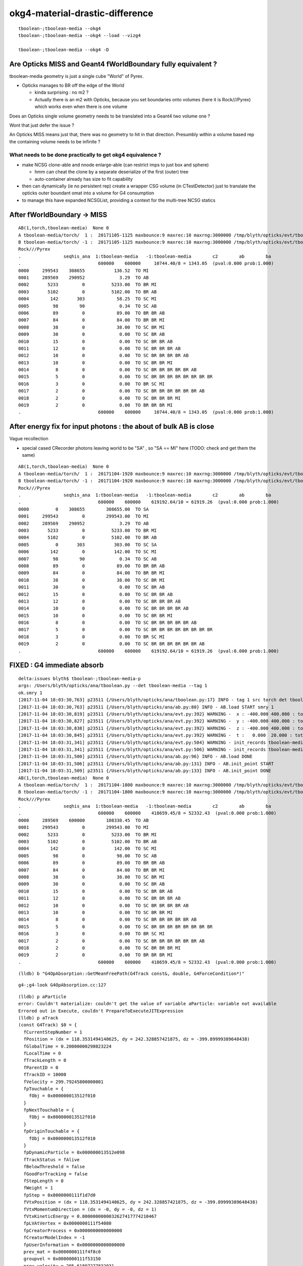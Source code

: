 okg4-material-drastic-difference
=================================

::

    tboolean-;tboolean-media --okg4 
    tboolean-;tboolean-media --okg4 --load --vizg4

    tboolean-;tboolean-media --okg4 -D




Are Opticks MISS and Geant4 fWorldBoundary fully equivalent ?
-----------------------------------------------------------------

tboolean-media geometry is just a single cube "World" of Pyrex. 

* Opticks manages to BR off the edge of the World

  * kinda surprising : no m2 ?  
  * Actually there is an m2 with Opticks, because you set 
    boundaries onto volumes (here it is Rock///Pyrex) which 
    works even when there is one volume


Does an Opticks single volume geometry needs to be translated 
into a Geant4 two volume one ?  

Wont that just defer the issue ?

An Opticks MISS means just that, there was no geometry to hit 
in that direction. Presumbly within a volume based rep 
the containing volume needs to be infinite ? 

What needs to be done practically to get okg4 equivalence ?
~~~~~~~~~~~~~~~~~~~~~~~~~~~~~~~~~~~~~~~~~~~~~~~~~~~~~~~~~~~~

* make NCSG clone-able and nnode enlarge-able (can restrict imps to just box and sphere)

  * hmm can cheat the clone by a separate deserialize of the first (outer) tree
  * auto-container already has size to fit capability 
 

* then can dynamically (ie no persistent rep) create a wrapper CSG volume 
  (in CTestDetector) just to translate the opticks outer boundant omat 
  into a volume for G4 consumption 
 

* to manage this have expanded NCSGList, providing a context for the multi-tree NCSG statics 
 


After fWorldBoundary -> MISS
--------------------------------


::

    AB(1,torch,tboolean-media)  None 0 
    A tboolean-media/torch/  1 :  20171105-1125 maxbounce:9 maxrec:10 maxrng:3000000 /tmp/blyth/opticks/evt/tboolean-media/torch/1/fdom.npy 
    B tboolean-media/torch/ -1 :  20171105-1125 maxbounce:9 maxrec:10 maxrng:3000000 /tmp/blyth/opticks/evt/tboolean-media/torch/-1/fdom.npy 
    Rock///Pyrex
    .                seqhis_ana  1:tboolean-media   -1:tboolean-media        c2        ab        ba 
    .                             600000    600000     10744.40/8 = 1343.05  (pval:0.000 prob:1.000)  
    0000     299543    308655           136.52  TO MI
    0001     289569    290952             3.29  TO AB
    0002       5233         0          5233.00  TO BR MI
    0003       5102         0          5102.00  TO BR AB
    0004        142       303            58.25  TO SC MI
    0005         98        90             0.34  TO SC AB
    0006         89         0            89.00  TO BR BR AB
    0007         84         0            84.00  TO BR BR MI
    0008         38         0            38.00  TO SC BR MI
    0009         30         0             0.00  TO SC BR AB
    0010         15         0             0.00  TO SC BR BR AB
    0011         12         0             0.00  TO SC BR BR BR AB
    0012         10         0             0.00  TO SC BR BR BR BR AB
    0013         10         0             0.00  TO SC BR BR MI
    0014          8         0             0.00  TO SC BR BR BR BR BR AB
    0015          5         0             0.00  TO SC BR BR BR BR BR BR BR BR
    0016          3         0             0.00  TO BR SC MI
    0017          2         0             0.00  TO SC BR BR BR BR BR BR AB
    0018          2         0             0.00  TO SC BR BR BR MI
    0019          2         0             0.00  TO BR BR BR MI
    .                             600000    600000     10744.40/8 = 1343.05  (pval:0.000 prob:1.000)  



After energy fix for input photons  : the about of bulk AB is close
---------------------------------------------------------------------

Vague recollection

* special cased CRecorder photons leaving world to be "SA" , so "SA == MI" here (TODO: check and get them the same)


::

    AB(1,torch,tboolean-media)  None 0 
    A tboolean-media/torch/  1 :  20171104-1920 maxbounce:9 maxrec:10 maxrng:3000000 /tmp/blyth/opticks/evt/tboolean-media/torch/1/fdom.npy 
    B tboolean-media/torch/ -1 :  20171104-1920 maxbounce:9 maxrec:10 maxrng:3000000 /tmp/blyth/opticks/evt/tboolean-media/torch/-1/fdom.npy 
    Rock///Pyrex
    .                seqhis_ana  1:tboolean-media   -1:tboolean-media        c2        ab        ba 
    .                             600000    600000    619192.64/10 = 61919.26  (pval:0.000 prob:1.000)  
    0000          0    308655        308655.00  TO SA
    0001     299543         0        299543.00  TO MI
    0002     289569    290952             3.29  TO AB
    0003       5233         0          5233.00  TO BR MI
    0004       5102         0          5102.00  TO BR AB
    0005          0       303           303.00  TO SC SA
    0006        142         0           142.00  TO SC MI
    0007         98        90             0.34  TO SC AB
    0008         89         0            89.00  TO BR BR AB
    0009         84         0            84.00  TO BR BR MI
    0010         38         0            38.00  TO SC BR MI
    0011         30         0             0.00  TO SC BR AB
    0012         15         0             0.00  TO SC BR BR AB
    0013         12         0             0.00  TO SC BR BR BR AB
    0014         10         0             0.00  TO SC BR BR BR BR AB
    0015         10         0             0.00  TO SC BR BR MI
    0016          8         0             0.00  TO SC BR BR BR BR BR AB
    0017          5         0             0.00  TO SC BR BR BR BR BR BR BR BR
    0018          3         0             0.00  TO BR SC MI
    0019          2         0             0.00  TO SC BR BR BR BR BR BR AB
    .                             600000    600000    619192.64/10 = 61919.26  (pval:0.000 prob:1.000)  



FIXED : G4 immediate absorb
-------------------------------

::

    delta:issues blyth$ tboolean-;tboolean-media-p
    args: /Users/blyth/opticks/ana/tboolean.py --det tboolean-media --tag 1
    ok.smry 1 
    [2017-11-04 18:03:30,763] p23511 {/Users/blyth/opticks/ana/tboolean.py:17} INFO - tag 1 src torch det tboolean-media c2max 2.0 ipython False 
    [2017-11-04 18:03:30,763] p23511 {/Users/blyth/opticks/ana/ab.py:80} INFO - AB.load START smry 1 
    [2017-11-04 18:03:30,819] p23511 {/Users/blyth/opticks/ana/evt.py:392} WARNING -  x : -400.000 400.000 : tot 600000 over 50006 0.083  under 49705 0.083 : mi   -400.000 mx    400.000  
    [2017-11-04 18:03:30,827] p23511 {/Users/blyth/opticks/ana/evt.py:392} WARNING -  y : -400.000 400.000 : tot 600000 over 49882 0.083  under 49906 0.083 : mi   -400.000 mx    400.000  
    [2017-11-04 18:03:30,838] p23511 {/Users/blyth/opticks/ana/evt.py:392} WARNING -  z : -400.000 400.000 : tot 600000 over 50119 0.084  under 50035 0.083 : mi   -400.000 mx    400.000  
    [2017-11-04 18:03:30,845] p23511 {/Users/blyth/opticks/ana/evt.py:392} WARNING -  t :   0.000  20.000 : tot 600000 over 3 0.000  under 0 0.000 : mi      0.200 mx     22.391  
    [2017-11-04 18:03:31,341] p23511 {/Users/blyth/opticks/ana/evt.py:504} WARNING - init_records tboolean-media/torch/ -1 :  finds too few (ph)seqhis uniques : 1 : EMPTY HISTORY
    [2017-11-04 18:03:31,341] p23511 {/Users/blyth/opticks/ana/evt.py:506} WARNING - init_records tboolean-media/torch/ -1 :  finds too few (ph)seqmat uniques : 1 : EMPTY HISTORY
    [2017-11-04 18:03:31,500] p23511 {/Users/blyth/opticks/ana/ab.py:96} INFO - AB.load DONE 
    [2017-11-04 18:03:31,506] p23511 {/Users/blyth/opticks/ana/ab.py:131} INFO - AB.init_point START
    [2017-11-04 18:03:31,509] p23511 {/Users/blyth/opticks/ana/ab.py:133} INFO - AB.init_point DONE
    AB(1,torch,tboolean-media)  None 0 
    A tboolean-media/torch/  1 :  20171104-1800 maxbounce:9 maxrec:10 maxrng:3000000 /tmp/blyth/opticks/evt/tboolean-media/torch/1/fdom.npy 
    B tboolean-media/torch/ -1 :  20171104-1800 maxbounce:9 maxrec:10 maxrng:3000000 /tmp/blyth/opticks/evt/tboolean-media/torch/-1/fdom.npy 
    Rock///Pyrex
    .                seqhis_ana  1:tboolean-media   -1:tboolean-media        c2        ab        ba 
    .                             600000    600000    418659.45/8 = 52332.43  (pval:0.000 prob:1.000)  
    0000     289569    600000        108330.45  TO AB
    0001     299543         0        299543.00  TO MI
    0002       5233         0          5233.00  TO BR MI
    0003       5102         0          5102.00  TO BR AB
    0004        142         0           142.00  TO SC MI
    0005         98         0            98.00  TO SC AB
    0006         89         0            89.00  TO BR BR AB
    0007         84         0            84.00  TO BR BR MI
    0008         38         0            38.00  TO SC BR MI
    0009         30         0             0.00  TO SC BR AB
    0010         15         0             0.00  TO SC BR BR AB
    0011         12         0             0.00  TO SC BR BR BR AB
    0012         10         0             0.00  TO SC BR BR BR BR AB
    0013         10         0             0.00  TO SC BR BR MI
    0014          8         0             0.00  TO SC BR BR BR BR BR AB
    0015          5         0             0.00  TO SC BR BR BR BR BR BR BR BR
    0016          3         0             0.00  TO BR SC MI
    0017          2         0             0.00  TO SC BR BR BR BR BR BR AB
    0018          2         0             0.00  TO SC BR BR BR MI
    0019          2         0             0.00  TO BR BR BR MI
    .                             600000    600000    418659.45/8 = 52332.43  (pval:0.000 prob:1.000)  




::

    (lldb) b "G4OpAbsorption::GetMeanFreePath(G4Track const&, double, G4ForceCondition*)" 


::

    g4-;g4-look G4OpAbsorption.cc:127



::

    (lldb) p aParticle
    error: Couldn't materialize: couldn't get the value of variable aParticle: variable not available
    Errored out in Execute, couldn't PrepareToExecuteJITExpression
    (lldb) p aTrack
    (const G4Track) $0 = {
      fCurrentStepNumber = 1
      fPosition = (dx = 118.3531494140625, dy = 242.328857421875, dz = -399.89999389648438)
      fGlobalTime = 0.20000000298023224
      fLocalTime = 0
      fTrackLength = 0
      fParentID = 0
      fTrackID = 10000
      fVelocity = 299.79245800000001
      fpTouchable = {
        fObj = 0x000000013512f010
      }
      fpNextTouchable = {
        fObj = 0x000000013512f010
      }
      fpOriginTouchable = {
        fObj = 0x000000013512f010
      }
      fpDynamicParticle = 0x000000013512e098
      fTrackStatus = fAlive
      fBelowThreshold = false
      fGoodForTracking = false
      fStepLength = 0
      fWeight = 1
      fpStep = 0x0000000111f1d7d0
      fVtxPosition = (dx = 118.3531494140625, dy = 242.328857421875, dz = -399.89999389648438)
      fVtxMomentumDirection = (dx = -0, dy = -0, dz = 1)
      fVtxKineticEnergy = 0.0000000000032627417774210467
      fpLVAtVertex = 0x0000000111f54080
      fpCreatorProcess = 0x0000000000000000
      fCreatorModelIndex = -1
      fpUserInformation = 0x0000000000000000
      prev_mat = 0x0000000111f4f8c0
      groupvel = 0x0000000111f53150
      prev_velocity = 205.61897277832031
      prev_momentum = 0.0000000000032627417774210467
      is_OpticalPhoton = true
      useGivenVelocity = true
      fpAuxiliaryTrackInformationMap = 0x0000000000000000
    }
    (lldb) 


Curious deep frames do not materialize, but higher ones do

::

    (lldb) p track->GetMaterial()
    (G4Material *) $6 = 0x0000000111f4f8c0
    (lldb) p *track->GetMaterial()
    (G4Material) $7 = {
      fName = (std::__1::string = "Pyrex")
      fChemicalFormula = (std::__1::string = "")
      fDensity = 0.00000062415096471204161
      fState = kStateGas
      fTemp = 293.14999999999998
      fPressure = 632420964.9944762
      maxNbComponents = 1
      fArrayLength = 1

::

    (lldb) p track->GetDynamicParticle()->GetTotalMomentum()
    (G4double) $10 = 0.0000000000032627417774210467


    (lldb) p track->GetMaterial()->GetMaterialPropertiesTable()
    (G4MaterialPropertiesTable *) $11 = 0x0000000111f523a0

    (lldb) p track->GetMaterial()->GetMaterialPropertiesTable()->GetProperty("ABSLENGTH")
    (G4MaterialPropertyVector *) $12 = 0x0000000111f51f50



    (lldb) p track->GetMaterial()->GetMaterialPropertiesTable()->GetProperty("ABSLENGTH")->Value(track->GetDynamicParticle()->GetTotalMomentum()*10000000.)
    (G4double) $17 = 1000

    (lldb) p track->GetMaterial()->GetMaterialPropertiesTable()->GetProperty("ABSLENGTH")->Value(track->GetDynamicParticle()->GetTotalMomentum()*1000000.)
    (G4double) $18 = 1209.2070312499993

    (lldb) p track->GetMaterial()->GetMaterialPropertiesTable()->GetProperty("ABSLENGTH")->Value(track->GetDynamicParticle()->GetTotalMomentum()*100000.)
    (G4double) $19 = 0.000099999997473787516

    (lldb) p track->GetMaterial()->GetMaterialPropertiesTable()->GetProperty("ABSLENGTH")->Value(track->GetDynamicParticle()->GetTotalMomentum())
    (G4double) $20 = 0.000099999997473787516


